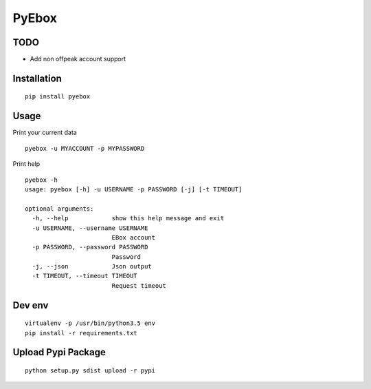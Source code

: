 ######
PyEbox
######

TODO
####

* Add non offpeak account support

Installation
############

::

    pip install pyebox


Usage
#####

Print your current data

::

    pyebox -u MYACCOUNT -p MYPASSWORD


Print help

::

    pyebox -h
    usage: pyebox [-h] -u USERNAME -p PASSWORD [-j] [-t TIMEOUT]

    optional arguments:
      -h, --help            show this help message and exit
      -u USERNAME, --username USERNAME
                            EBox account
      -p PASSWORD, --password PASSWORD
                            Password
      -j, --json            Json output
      -t TIMEOUT, --timeout TIMEOUT
                            Request timeout

Dev env
#######

::

    virtualenv -p /usr/bin/python3.5 env
    pip install -r requirements.txt 

Upload Pypi Package
###################

::

    python setup.py sdist upload -r pypi
